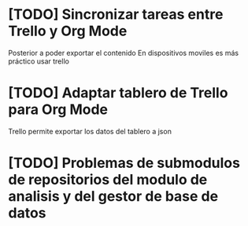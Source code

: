 * [TODO] Sincronizar tareas entre Trello y Org Mode
    Posterior a poder exportar el contenido
    En dispositivos moviles es más práctico usar trello
* [TODO] Adaptar tablero de Trello para Org Mode
  Trello permite exportar los datos del tablero a json

* [TODO] Problemas de submodulos de repositorios del modulo de analisis y del gestor de base de datos
  
